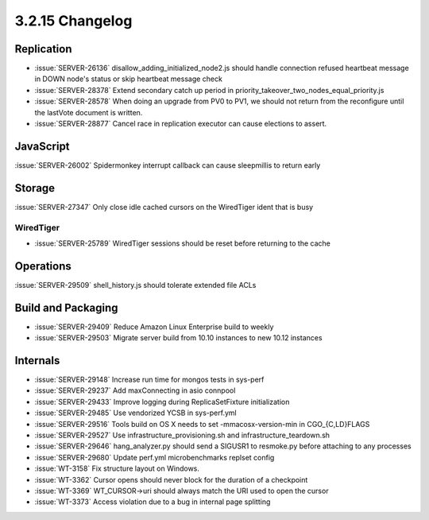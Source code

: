 .. _3.2.15-changelog:

3.2.15 Changelog
----------------

Replication
~~~~~~~~~~~

- :issue:`SERVER-26136` disallow_adding_initialized_node2.js should handle connection refused heartbeat message in DOWN node's status or skip heartbeat message check
- :issue:`SERVER-28378` Extend secondary catch up period in priority_takeover_two_nodes_equal_priority.js
- :issue:`SERVER-28578` When doing an upgrade from PV0 to PV1, we should not return from the reconfigure until the lastVote document is written.
- :issue:`SERVER-28877` Cancel race in replication executor can cause elections to assert.

JavaScript
~~~~~~~~~~

:issue:`SERVER-26002` Spidermonkey interrupt callback can cause sleepmillis to return early

Storage
~~~~~~~

:issue:`SERVER-27347` Only close idle cached cursors on the WiredTiger ident that is busy

WiredTiger
``````````

- :issue:`SERVER-25789` WiredTiger sessions should be reset before returning to the cache

Operations
~~~~~~~~~~

:issue:`SERVER-29509` shell_history.js should tolerate extended file ACLs

Build and Packaging
~~~~~~~~~~~~~~~~~~~

- :issue:`SERVER-29409` Reduce Amazon Linux Enterprise build to weekly
- :issue:`SERVER-29503` Migrate server build from 10.10 instances to new 10.12 instances

Internals
~~~~~~~~~

- :issue:`SERVER-29148` Increase run time for mongos tests in sys-perf
- :issue:`SERVER-29237` Add maxConnecting in asio connpool
- :issue:`SERVER-29433` Improve logging during ReplicaSetFixture initialization
- :issue:`SERVER-29485` Use vendorized YCSB in sys-perf.yml
- :issue:`SERVER-29516` Tools build on OS X needs to set -mmacosx-version-min in CGO_{C,LD}FLAGS
- :issue:`SERVER-29527` Use infrastructure_provisioning.sh and infrastructure_teardown.sh
- :issue:`SERVER-29646` hang_analyzer.py should send a SIGUSR1 to resmoke.py before attaching to any processes
- :issue:`SERVER-29680` Update perf.yml microbenchmarks replset config
- :issue:`WT-3158` Fix structure layout on Windows.
- :issue:`WT-3362` Cursor opens should never block for the duration of a checkpoint
- :issue:`WT-3369` WT_CURSOR->uri should always match the URI used to open the cursor
- :issue:`WT-3373` Access violation due to a bug in internal page splitting

